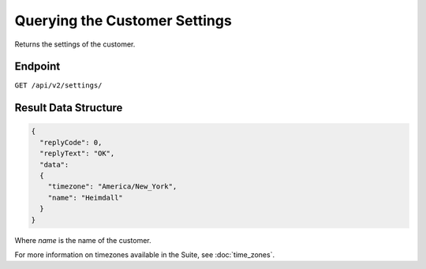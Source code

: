 Querying the Customer Settings
==============================

Returns the settings of the customer.

Endpoint
--------

``GET /api/v2/settings/``

Result Data Structure
---------------------

.. code-block:: json

   {
     "replyCode": 0,
     "replyText": "OK",
     "data":
     {
       "timezone": "America/New_York",
       "name": "Heimdall"
     }
   }

Where *name* is the name of the customer.

For more information on timezones available in the Suite, see :doc:`time_zones`.





